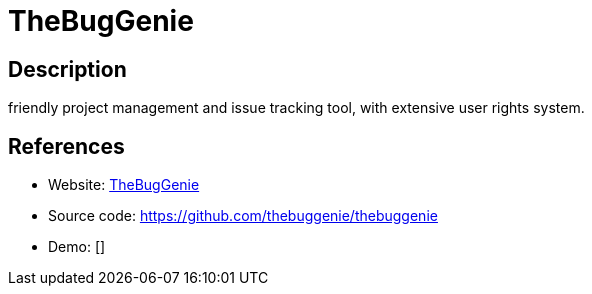 = TheBugGenie

:Name:          TheBugGenie
:Language:      TheBugGenie
:License:       MPL-2.0
:Topic:         Ticketing
:Category:      
:Subcategory:   

// END-OF-HEADER. DO NOT MODIFY OR DELETE THIS LINE

== Description

friendly project management and issue tracking tool, with extensive user rights system.

== References

* Website: http://www.thebuggenie.org[TheBugGenie]
* Source code: https://github.com/thebuggenie/thebuggenie[https://github.com/thebuggenie/thebuggenie]
* Demo: []
